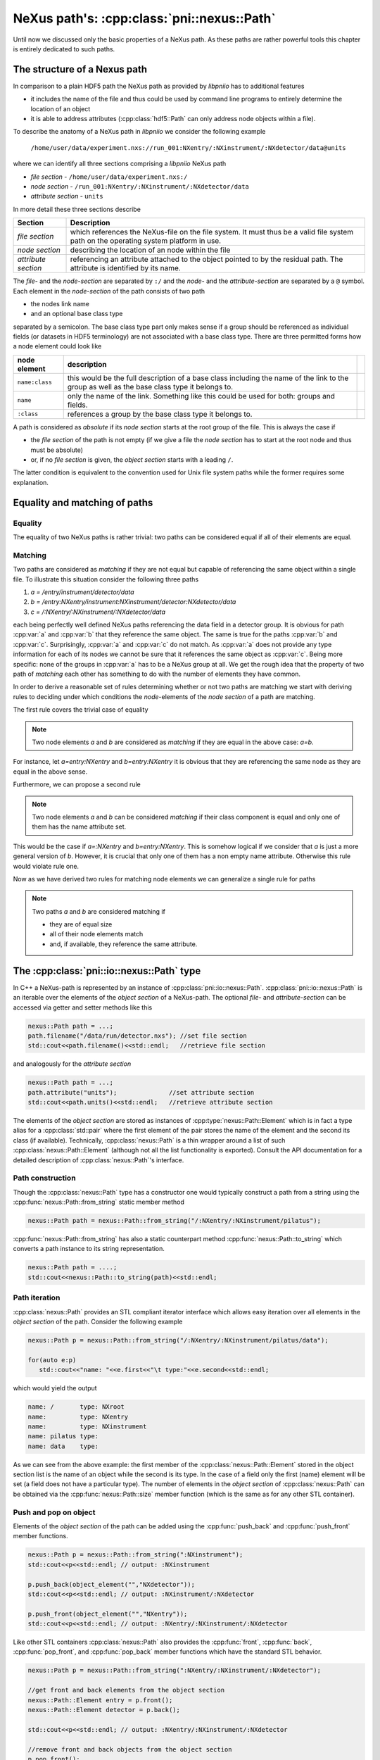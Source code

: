 ===========================================
NeXus path's: :cpp:class:`pni::nexus::Path`
===========================================

Until now we discussed only the basic properties of a NeXus path. 
As these paths are rather powerful tools this chapter is entirely dedicated 
to such paths.   

The structure of a Nexus path
=============================

In comparison to a plain HDF5 path the NeXus path as provided by *libpniio* 
has to additional features

* it includes the name of the file and thus could be used by command line 
  programs to entirely determine the location of an object
* it is able to address attributes (:cpp:class:`hdf5::Path` can only address
  node objects within a file). 
  
To describe the anatomy of a NeXus path in *libpniio* we consider the following
example 

   ``/home/user/data/experiment.nxs://run_001:NXentry/:NXinstrument/:NXdetector/data@units``

where we can identify all three sections comprising a *libpniio* NeXus path

* *file section* - ``/home/user/data/experiment.nxs:/``
* *node section* - ``/run_001:NXentry/:NXinstrument/:NXdetector/data``
* *attribute section* - ``units``

In more detail these three sections describe 

+---------------------+-----------------------------------------------------+
| Section             | Description                                         |
+=====================+=====================================================+
| *file section*      | which references the NeXus-file on the file system. |
|                     | It must thus be a valid file system path on the     |
|                     | operating system platform in use.                   |
+---------------------+-----------------------------------------------------+
| *node section*      | describing the location of an node within the file  |
+---------------------+-----------------------------------------------------+
| *attribute section* | referencing an attribute attached to the object     |
|                     | pointed to by the residual path. The attribute is   |
|                     | identified by its name.                             |
+---------------------+-----------------------------------------------------+

The *file-* and the *node-section* are separated by ``:/`` and the *node-* and 
the *attribute-section* are separated by a ``@`` symbol.
Each element in the *node-section* of the path consists of two path 

* the nodes link name 
* and an optional base class type 

separated by a semicolon. The base class type part only makes sense if a 
group should be referenced as individual fields (or datasets in HDF5 
terminology) are not associated with a base class type. 
There are three permitted forms how a node element could look like 

+----------------+------------------------------------------------------+-+
| node element   | description                                          | |
+================+======================================================+=+
| ``name:class`` | this would be the full description of a base class   | |
|                | including the name of the link to the group as well  | |
|                | as the base class type it belongs to.                | |
+----------------+------------------------------------------------------+-+
| ``name``       | only the name of the link. Something like this could | |
|                | be used for both: groups and fields.                 | |
+----------------+------------------------------------------------------+-+
| ``:class``     | references a group by the base class type it belongs | |
|                | to.                                                  | |
+----------------+------------------------------------------------------+-+

A path is considered as *absolute* if its *node section* starts at the root
group of the file. This is always  the case if 

* the *file section* of the path is not empty (if we give a file the 
  *node section* has to start at the root node and thus must be absolute)
* or, if no *file section* is given, the *object section* starts with a 
  leading ``/``.

The latter condition is equivalent to the convention used for Unix file system
paths while the former requires some explanation. 


Equality and matching of paths
==============================

Equality
--------

The equality of two NeXus paths is rather trivial: two paths can be considered 
equal if all of their elements are equal. 


Matching
--------

Two paths are considered as *matching* if they are not equal but capable of 
referencing the same object within a single file.  
To illustrate this situation consider the following three paths 

#. *a = /entry/instrument/detector/data*
#. *b = /entry:NXentry/instrument:NXinstrument/detector:NXdetector/data*
#. *c = /:NXentry/:NXinstrument/:NXdetector/data*

each being perfectly well defined NeXus paths referencing the data field in 
a detector group. 
It is obvious for path :cpp:var:`a` and :cpp:var:`b` that they reference the 
same object. The same is true for the paths :cpp:var:`b` and :cpp:var:`c`. 
Surprisingly, :cpp:var:`a` and :cpp:var:`c` do not match. As :cpp:var:`a` does 
not provide any type information for each of its nodes we cannot be sure that 
it references the same object as :cpp:var:`c`. Being more specific: none of 
the groups in :cpp:var:`a` has to be a NeXus group at all. 
We get the rough idea that the property of two path of *matching* each other 
has something to do with the number of elements they have common.

In order to derive a reasonable set of rules determining whether or not two 
paths are matching we start with deriving rules to deciding under which 
conditions the *node*-elements of the *node section* of a path are matching. 

The first rule covers the trivial case of equality 
 
.. note::

    Two node elements *a* and *b* are considered as *matching* if they are 
    equal in the above case: *a=b*. 

For instance, let *a=entry:NXentry* and *b=entry:NXentry* it is obvious that 
they are referencing the same node as they are equal in the above sense.

Furthermore, we can propose a second rule

.. note::

    Two node elements *a* and *b* can be considered *matching* if their class 
    component is equal and only one of them has the name attribute set. 

This would be the case if *a=:NXentry* and *b=entry:NXentry*. This is somehow 
logical if we consider that *a* is just a more general version of *b*. However, 
it is crucial that only one of them has a non empty name attribute. Otherwise 
this rule would violate rule one.

Now as we have derived two rules for matching node elements we can generalize 
a single rule for paths 

.. note::

   Two paths *a* and *b* are considered matching if 
   
   * they are of equal size
   * all of their node elements match
   * and, if available, they reference the same attribute.


The :cpp:class:`pni::io::nexus::Path` type
==========================================

In C++ a NeXus-path is represented by an instance of 
:cpp:class:`pni::io::nexus::Path`. 
:cpp:class:`pni::io::nexus::Path` is an
iterable over the elements of the *object section* of a NeXus-path.  
The optional *file-* and *attribute-section* can be accessed via getter and 
setter methods like this

.. code-block:: cpp

   nexus::Path path = ...;
   path.filename("/data/run/detector.nxs"); //set file section
   std::cout<<path.filename()<<std::endl;   //retrieve file section


and analogously for the *attribute section*

.. code-block:: cpp

   nexus::Path path = ...;
   path.attribute("units");              //set attribute section
   std::cout<<path.units()<<std::endl;   //retrieve attribute section

The elements of the *object section* are stored as instances of 
:cpp:type:`nexus::Path::Element` which is in fact a type alias for a 
:cpp:class:`std::pair` where the first element of the pair stores the
name of the element and the second its class (if available). 
Technically, :cpp:class:`nexus::Path` is a thin wrapper around a list of such
:cpp:class:`nexus::Path::Element` (although not all the list functionality 
is exported). Consult the API documentation for a detailed description of 
:cpp:class:`nexus::Path`'s interface.

Path construction
-----------------

Though the :cpp:class:`nexus::Path` type has a constructor one would 
typically construct a path from a string using the 
:cpp:func:`nexus::Path::from_string` static member method

.. code-block:: cpp

   nexus::Path path = nexus::Path::from_string("/:NXentry/:NXinstrument/pilatus");

:cpp:func:`nexus::Path::from_string` has also a static counterpart method 
:cpp:func:`nexus::Path::to_string` which converts a path instance to its 
string representation.

.. code-block:: cpp

   nexus::Path path = ....;
   std::cout<<nexus::Path::to_string(path)<<std::endl;


Path iteration
--------------

:cpp:class:`nexus::Path` provides an STL compliant iterator interface which 
allows easy iteration over all elements in the *object section* of the path. 
Consider the following example

.. code-block:: cpp

   nexus::Path p = nexus::Path::from_string("/:NXentry/:NXinstrument/pilatus/data");

   for(auto e:p)
      std::cout<<"name: "<<e.first<<"\t type:"<<e.second<<std::endl;

which would yield the output

.. code-block:: text

   name: /       type: NXroot
   name:         type: NXentry
   name:         type: NXinstrument
   name: pilatus type: 
   name: data    type: 

As we can see from the above example: the first member of the
:cpp:class:`nexus::Path::Element` stored in the object section list is the 
name of an object while the second is its type. In the case of a field 
only the first (name) element will be set (a field does not have a 
particular type). 
The number of elements in the *object section* of :cpp:class:`nexus::Path` can 
be obtained via the :cpp:func:`nexus::Path::size` member function (which is 
the same as for any other STL container).

Push and pop on object
----------------------

Elements of the *object section* of the path can be added using the 
:cpp:func:`push_back` and :cpp:func:`push_front` member functions. 

.. code-block:: cpp

   nexus::Path p = nexus::Path::from_string(":NXinstrument");
   std::cout<<p<<std::endl; // output: :NXinstrument

   p.push_back(object_element("","NXdetector"));
   std::cout<<p<<std::endl; // output: :NXinstrument/:NXdetector

   p.push_front(object_element("","NXentry"));
   std::cout<<p<<std::endl; // output: :NXentry/:NXinstrument/:NXdetector

Like other STL containers :cpp:class:`nexus::Path` also provides the 
:cpp:func:`front`, :cpp:func:`back`, :cpp:func:`pop_front`, and 
:cpp:func:`pop_back` member functions which have the standard STL behavior. 

.. code-block:: cpp

   nexus::Path p = nexus::Path::from_string(":NXentry/:NXinstrument/:NXdetector");
   
   //get front and back elements from the object section
   nexus::Path::Element entry = p.front();
   nexus::Path::Element detector = p.back();
   
   std::cout<<p<<std::endl; // output: :NXentry/:NXinstrument/:NXdetector
   
   //remove front and back objects from the object section
   p.pop_front();
   p.pop_back();
   
   std::cout<<p<<std::endl; // output: :NXinstrument

:cpp:class:`pni::io::nexus::Path` and :cpp:class:`hdf5::Path`
-------------------------------------------------------------

In many cases we may want to construct an HDF5 path from a NeXus path an 
vica verse. Now, converting from an HDF5 path to a NeXus path is always 
easy as an HDF5 path is also a valid NeXus path (despite the fact that an 
HDF5 path cannot address attributes and contains no file information). 
For this purpose :cpp:class:`pni::io::nexus::Path` has an implicit 
conversion constructor for an HDF5 path.

.. code-block:: cpp

   hdf5::Path hdf5_path = ...;
   pni::io::nexus::Path nexus_path = hdf5_path; 
   
The other direction is also possible but only under certain conditions. 
Unlike a NeXus path an HDF5 path contains only of link names. So conversion from 
a NeXus path to an HDF5 path is only possible under the following 
restrictions 

* the NeXus path has all the link names set in its *node section* 
* the NeXus path does not reference an attribute (an HDF5 path cannot do that)
* the NeXus path has an empty *file section* - we cannot reference a file 
  with an HDF5 path. 
  
:cpp:class:`pni::io::nexus::Path` has an implicit conversion operator to 
an :cpp:class:`hdf5::Path`. Thus we could use for instance a NeXus path 
in situations where an HDF5 path is expected 

.. code-block:: cpp

   nexus::Path path=nexus::Path::from_string("/entry:NXentry/instrument/detector:NXdetector");
   
   hdf5::node::Group detector = hdf5::node::get_node(root_group,path);


Utility functions
=================

Element utilities
-----------------

There are a couple of utility functions available to work with the elements 
stored in the *object section* of the path.
One important function is the :cpp:func:`object_element` function which 
creates a single element for the *object section* of a path. This is 
particularly useful in connection with the :cpp:func:`push_back` and 
:cpp:func:`push_front` member functions of :cpp:class:`nexus::Path`. 
If for instance one wants to append a detector group to the object section
we could use

.. code-block:: cpp

   nexus::Path p = ...;
   p.push_back(object_element("detector","NXdector"));

:cpp:func:`object_element` takes two arguments: the first is the name of the 
object while the second its type (only relevant for groups). If both are empty 
strings and exception will be thrown.

Furthermore there are some functions for querying the basic properties of an 
element instance. Each of these functions returns a boolean value and takes
an instance of :cpp:type:`nexus::Path::Element` as its only argument.

+-----------------------------+--------------------------------------------+
| utiltiy function            | description                                |
+=============================+============================================+
| :cpp:func:`is_root_element` | returns true if the element references the |
|                             | root group with name ``/`` and type        |
|                             | ``NXroot``                                 |
+-----------------------------+--------------------------------------------+
| :cpp:func:`is_complete`     | return true if the element has a non-empty |
|                             | name and type                              |
+-----------------------------+--------------------------------------------+
| :cpp:func:`has_name`        | return true if the element has a non-empty |
|                             | name                                       |
+-----------------------------+--------------------------------------------+
| :cpp:func:`has_class`       | return true if the element has a non-empty |
|                             | type                                       |
+-----------------------------+--------------------------------------------+



:cpp:class:`pni::io::nexus::Path` utilities
-------------------------------------------

Three inquiry functions exist for :cpp:class:`nexus::Path`. Each of them 
returns a boolean and takes as their single argument a reference to an 
instance of :cpp:class:`nexus::Path`

+-----------------------------------+--------------------------------------+
| utility function                  | description                          |
+===================================+======================================+
| :cpp:func:`is_absolute`           | returns *true* if the path is an     |
|                                   | absolute path                        |
+-----------------------------------+--------------------------------------+
| :cpp:func:`has_file_section`      | returns *true* if the path has a     |
|                                   | non-empty file section               |
+-----------------------------------+--------------------------------------+
| :cpp:func:`has_attribute_section` | returns *true* if the path has a     |
|                                   | non-empty attribute section          |
+-----------------------------------+--------------------------------------+
| :cpp:func:`is_empty`              | returns *true* if a path has neither |
|                                   | a *file section*, an                 |
|                                   | *attribute section*, and an          |
|                                   | *object section*. This situation     |
|                                   | would be equivalent to a default     |
|                                   | constructed path object.             |
+-----------------------------------+--------------------------------------+

The :cpp:func:`split_path` function divides an :cpp:class:`nexus::Path` into 
two partial paths at a user defined position. 

.. code-block:: cpp

   std::string s = "test.nxs://:NXentry/:NXinstrument/detector@NX_class";
   nexus::Path p = nexus::Path::from_string(s);
   nexus::Path instrument_path,detector_path;
   split_path(p,3,instrument_path,detector_path);
   
   // output: test.nxs://:NXentry/:NXinstrument
   std::cout<<instrument_path<<std::endl; 
   // output: detector@NX_class
   std::cout<<detector_path<<std::endl;   

The second argument to :cpp:func:`split_path` is the position where to 
perform the split. It is the index of the first element for the second path.
To chop of the *file section* from a path one could use the following code

.. code-block:: cpp

   std::string s = "test.nxs://:NXentry/:NXinstrument/detector@NX_class";
   nexus::Path p = nexus::Path::from_string(s);
   nexus::Path instrument_path,detector_path;
   split_path(p,0,instrument_path,detector_path);
   
   // output: test.nxs
   std::cout<<instrument_path<<std::endl;
   // output: /:NXentry/:NXinstrument/detector@NX_class
   std::cout<<detector_path<<std::endl;   

Two paths can be joined using the :cpp:func:`join` function. 

.. code-block:: cpp

   nexus::Path a = nexus::Path::from_string("file.nxs://:NXentry/:NXinstrument");
   nexus::Path b = nexus::Path::from_string("pilatus300k:NXdetector/data");
   nexus::Path c = join(a,b);
   std::cout<<c<<std::endl;
   
   //would output
   //file.nxs://:NXentry/:NXinstrument/pilatus300k:NXdetector/data"

There are several restrictions to the two path arguments :cpp:var:`a` and 
:cpp:var:`b` passed to the :cpp:func:`join` function

* :cpp:var:`a` must not have an *attribute section*
* :cpp:var:`b` must not have a *file section*
* :cpp:var:`b` must not be an absolute path.

If any of these restrictions are violated :cpp:func:`join` throws
:cpp:type:`value_error`. There are additional special conditions which should be
taken into account and where the above rules do not apply

+--------------------------------------+-------------------------------+
| input state                          | result                        |
+======================================+===============================+
| :cpp:var:`a` empty, :cpp:var:`b` not | return :cpp:var:`b` unchanged |
+--------------------------------------+-------------------------------+
| :cpp:var:`b` empty, :cpp:var:`a` not | return :cpp:var:`a` unchanged |
+--------------------------------------+-------------------------------+
| :cpp:var:`a` and :cpp:var:`b` empty  | return an empty path object   |
+--------------------------------------+-------------------------------+



The grammar of a NeXus path
===========================

Lets first have a look on the grammar of a Nexus path in
EBNF\footnote{EBNF=Extended Backus Naur Form}

.. productionlist:: path
   file_path : {all characters allowed by the plattform to describe a path}
   valid_char  : "_" | "a-z" | "A-Z" | "0-9";
   whitespace  : " " | "\n" | "\r";
   class_seperator  : ":";
   object_seperator : "/";
   nexus_id    : valid_char,{valid_char}; 
   nexus_name  : nexus_id,(class_seperator|group_separtor|whitespace);
   nexus_group : group_seperator,nexus_id,[group_seperator|whitespace];
   object_id   : nexus_name | nexus_name,nexus_group | nexus_group   
   object_path : ["/"],object_id,{"/",object_id};
   nexus_path  : [file_path,"://"],object_path,["@",nexus_attr];


The ``file_path`` is platform dependent which makes it difficult to determine
which characters would be allowed in a path. Thus we leave this open to and
separate the file path from everything else by a ``://`` string terminal.
``nexus_id`` describes a repetition of a set of characters allowed in Nexus
names (for groups, fields, attributes, and classes). It is much more restrictive
as for the filename.
